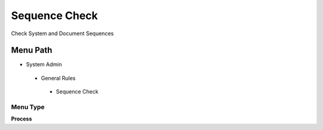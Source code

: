 
.. _functional-guide/menu/sequencecheck:

==============
Sequence Check
==============

Check System and Document Sequences

Menu Path
=========


* System Admin

 * General Rules

  * Sequence Check

Menu Type
---------
\ **Process**\ 


.. seealso::
    :ref:`functional-guideprocess-ad_sequence_check`
